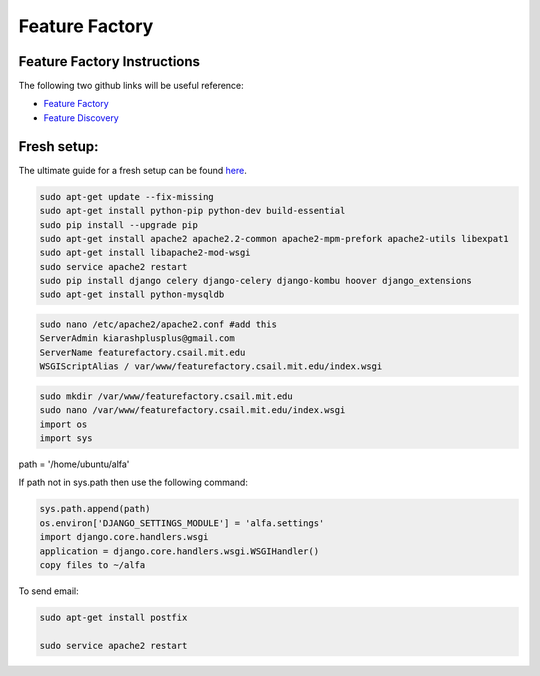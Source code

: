 
Feature Factory
==============

Feature Factory Instructions 
----------------------------

The following two github links will be useful reference:

* `Feature Factory`_

* `Feature Discovery`_

.. _Feature Factory: https://github.com/MOOCdb/MOOCdb/tree/master/feature_factory

.. _Feature Discovery: https://github.com/MOOCdb/MOOCdb/tree/master/feature_discovery

Fresh setup:
-------------

The ultimate guide for a fresh setup can be found `here`_.

.. _here: http://thecodeship.com/deployment/deploy-django-apache-virtualenv-and-mod_wsgi/


.. code-block:: phyton

   sudo apt-get update --fix-missing
   sudo apt-get install python-pip python-dev build-essential
   sudo pip install --upgrade pip
   sudo apt-get install apache2 apache2.2-common apache2-mpm-prefork apache2-utils libexpat1
   sudo apt-get install libapache2-mod-wsgi
   sudo service apache2 restart
   sudo pip install django celery django-celery django-kombu hoover django_extensions
   sudo apt-get install python-mysqldb 
 
.. code-block:: phyton

   sudo nano /etc/apache2/apache2.conf #add this
   ServerAdmin kiarashplusplus@gmail.com
   ServerName featurefactory.csail.mit.edu
   WSGIScriptAlias / var/www/featurefactory.csail.mit.edu/index.wsgi

.. code-block:: phyton

   sudo mkdir /var/www/featurefactory.csail.mit.edu
   sudo nano /var/www/featurefactory.csail.mit.edu/index.wsgi
   import os
   import sys

path = '/home/ubuntu/alfa'

If path not in sys.path then use the following command:

.. code-block:: phyton

    sys.path.append(path)
    os.environ['DJANGO_SETTINGS_MODULE'] = 'alfa.settings'
    import django.core.handlers.wsgi
    application = django.core.handlers.wsgi.WSGIHandler()
    copy files to ~/alfa


To send email:

.. code-block:: phyton

   sudo apt-get install postfix

   sudo service apache2 restart
